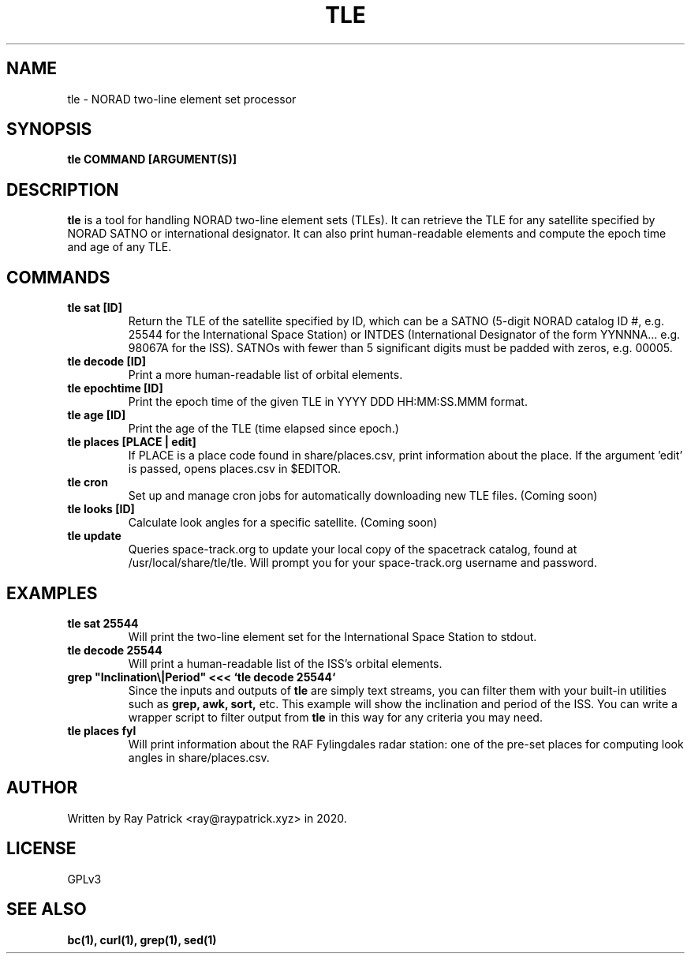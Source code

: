 .TH TLE 1
.SH NAME
tle \- NORAD two-line element set processor
.SH SYNOPSIS
.PP
.B tle COMMAND [ARGUMENT(S)]
.SH DESCRIPTION
.PP
.B tle
is a tool for handling NORAD two-line element sets (TLEs). It can retrieve
the TLE for any satellite specified by NORAD SATNO or international designator. It can also print human-readable elements and compute the epoch time and age of any TLE.
.SH COMMANDS
.TP
.B tle sat [ID]
Return the TLE of the satellite specified by ID, which can be a SATNO (5-digit NORAD catalog ID #, e.g. 25544 for the International Space Station)
or INTDES (International Designator of the form YYNNNA... e.g. 98067A for the ISS). SATNOs with fewer than 5 significant digits must be padded with
zeros, e.g. 00005.
.TP
.B tle decode [ID]
Print a more human-readable list of orbital elements.
.TP
.B tle epochtime [ID]
Print the epoch time of the given TLE in YYYY DDD HH:MM:SS.MMM format.
.TP
.B tle age [ID]
Print the age of the TLE (time elapsed since epoch.)
.TP
.B tle places [PLACE | edit]
If PLACE is a place code found in share/places.csv, print information about the
place. If the argument 'edit' is passed, opens places.csv in $EDITOR.
.TP
.B tle cron
Set up and manage cron jobs for automatically downloading new TLE files.
(Coming soon)
.TP
.B tle looks [ID]
Calculate look angles for a specific satellite. (Coming soon)
.TP
.B tle update
Queries space-track.org to update your local copy of the spacetrack catalog, found at /usr/local/share/tle/tle. Will prompt you for your space-track.org username and password.
.SH EXAMPLES
.TP
.B tle sat 25544
Will print the two-line element set for the International Space Station to stdout.
.TP
.B tle decode 25544
Will print a human-readable list of the ISS's orbital elements.
.TP
.B grep \(dqInclination\(rs|Period\(dq <<< `tle decode 25544`
Since the inputs and outputs of
.B tle
are simply text streams, you can filter them with your built-in utilities such as
.B grep, awk, sort,
etc. This example will show the inclination and period of the ISS. You can write a wrapper script to filter output from
.B tle
in this way for any criteria you may need. 
.TP
.B tle places fyl
Will print information about the RAF Fylingdales radar station: one of the pre-set places for computing look angles in share/places.csv.
.SH AUTHOR
Written by Ray Patrick <ray@raypatrick.xyz> in 2020.
.SH LICENSE
GPLv3
.SH SEE ALSO
.B bc(1), curl(1), grep(1), sed(1)
